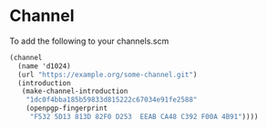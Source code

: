 * Channel
To add the following to your channels.scm
#+begin_src scheme
     (channel
       (name 'd1024)
       (url "https://example.org/some-channel.git")
       (introduction
        (make-channel-introduction
         "1dc0f4bba185b59833d815222c67034e91fe2588"
         (openpgp-fingerprint
          "F532 5D13 813D 82F0 D253  EEAB CA48 C392 F00A 4B91"))))
#+end_src

